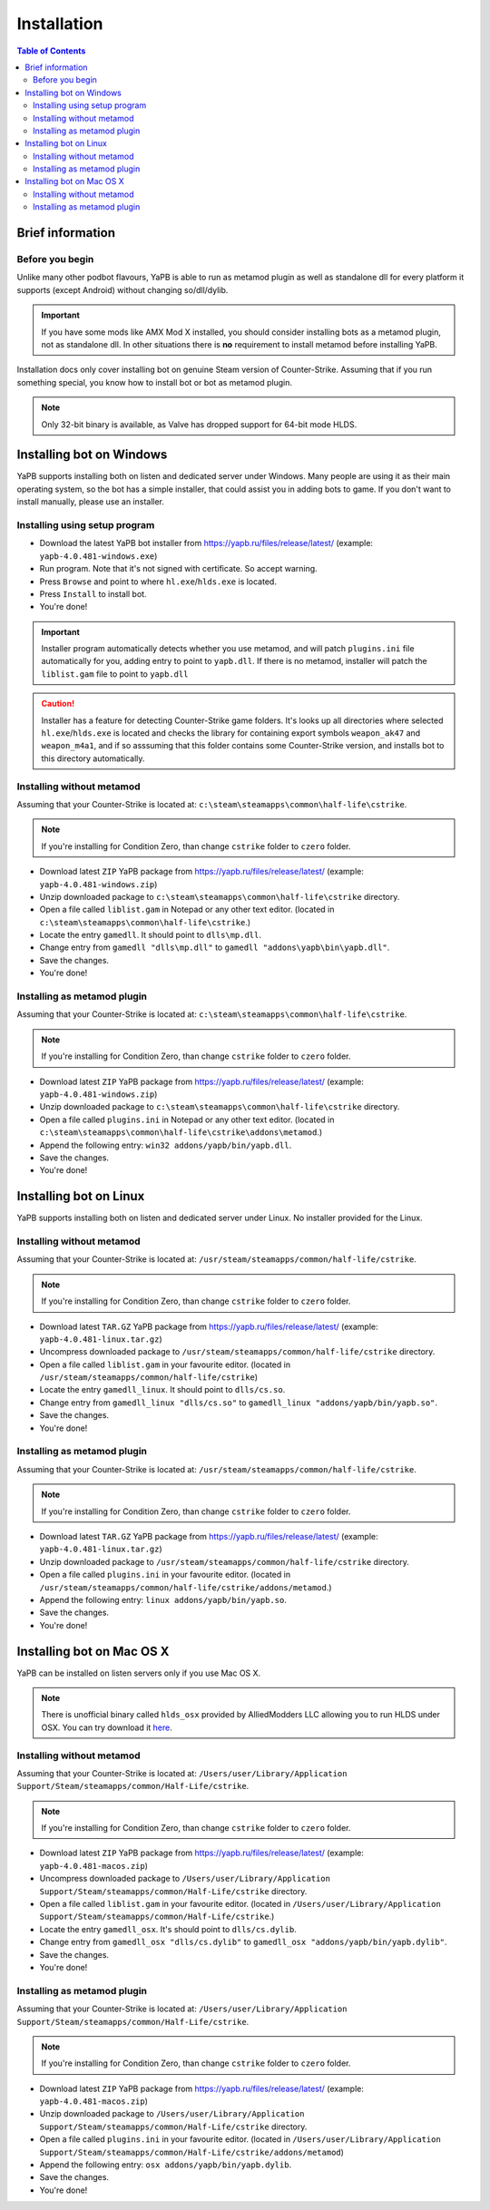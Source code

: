 **************************
Installation
**************************

.. contents:: Table of Contents

Brief information
==========================

Before you begin
--------------------------
Unlike many other podbot flavours, YaPB is able to run as metamod plugin as well as standalone dll for every platform it supports (except Android) without changing so/dll/dylib. 

.. Important:: If you have some mods like AMX Mod X installed, you should consider installing bots as a metamod plugin, not as standalone dll. In other situations there is **no** requirement to install metamod before installing YaPB.

Installation docs only cover installing bot on genuine Steam version of Counter-Strike. Assuming that if you run something special, you know how to install bot or bot as metamod plugin.

.. Note:: Only 32-bit binary is available, as Valve has dropped support for 64-bit mode HLDS.


Installing bot on Windows
==========================
YaPB supports installing both on listen and dedicated server under Windows. Many people are using it as their main operating system, so the bot has a simple installer, that could assist you in adding bots to game. If you don't want to install manually, please use an installer.

Installing using setup program
--------------------------
- Download the latest YaPB bot installer from https://yapb.ru/files/release/latest/ (example: ``yapb-4.0.481-windows.exe``)
- Run program. Note that it's not signed with certificate. So accept warning.
- Press ``Browse`` and point to where ``hl.exe``/``hlds.exe`` is located.
- Press ``Install`` to install bot.
- You're done!

.. Important:: Installer program automatically detects whether you use metamod, and will patch ``plugins.ini`` file automatically for you, adding entry to point to ``yapb.dll``. If there is no metamod, installer will patch the ``liblist.gam`` file to point to ``yapb.dll``

.. Caution:: Installer has a feature for detecting Counter-Strike game folders. It's looks up all directories where selected ``hl.exe``/``hlds.exe`` is located and checks the library for containing export symbols ``weapon_ak47`` and ``weapon_m4a1``, and if so asssuming that this folder contains some Counter-Strike version, and installs bot to this directory automatically.

Installing without metamod
--------------------------
Assuming that your Counter-Strike is located at: ``c:\steam\steamapps\common\half-life\cstrike``.

.. Note:: If you're installing for Condition Zero, than change ``cstrike`` folder to ``czero`` folder.

- Download latest ``ZIP`` YaPB package from https://yapb.ru/files/release/latest/ (example: ``yapb-4.0.481-windows.zip``)
- Unzip downloaded package to ``c:\steam\steamapps\common\half-life\cstrike`` directory.
- Open a file called ``liblist.gam`` in Notepad or any other text editor. (located in ``c:\steam\steamapps\common\half-life\cstrike``.)
- Locate the entry ``gamedll``. It should point to ``dlls\mp.dll``.
- Change entry from ``gamedll "dlls\mp.dll"`` to ``gamedll "addons\yapb\bin\yapb.dll"``.
- Save the changes.
- You're done!

Installing as metamod plugin
--------------------------
Assuming that your Counter-Strike is located at: ``c:\steam\steamapps\common\half-life\cstrike``.

.. Note:: If you're installing for Condition Zero, than change ``cstrike`` folder to ``czero`` folder.

- Download latest ``ZIP`` YaPB package from https://yapb.ru/files/release/latest/ (example: ``yapb-4.0.481-windows.zip``)
- Unzip downloaded package to ``c:\steam\steamapps\common\half-life\cstrike`` directory.
- Open a file called ``plugins.ini`` in Notepad or any other text editor. (located in ``c:\steam\steamapps\common\half-life\cstrike\addons\metamod``.)
- Append the following entry: ``win32 addons/yapb/bin/yapb.dll``.
- Save the changes.
- You're done!

Installing bot on Linux
==========================
YaPB supports installing both on listen and dedicated server under Linux. No installer provided for the Linux.

Installing without metamod
--------------------------
Assuming that your Counter-Strike is located at: ``/usr/steam/steamapps/common/half-life/cstrike``.

.. Note:: If you're installing for Condition Zero, than change ``cstrike`` folder to ``czero`` folder.

- Download latest ``TAR.GZ`` YaPB package from https://yapb.ru/files/release/latest/ (example: ``yapb-4.0.481-linux.tar.gz``)
- Uncompress downloaded package to ``/usr/steam/steamapps/common/half-life/cstrike`` directory.
- Open a file called ``liblist.gam`` in your favourite editor. (located in ``/usr/steam/steamapps/common/half-life/cstrike``)
- Locate the entry ``gamedll_linux``. It should point to ``dlls/cs.so``.
- Change entry from ``gamedll_linux "dlls/cs.so"`` to ``gamedll_linux "addons/yapb/bin/yapb.so"``.
- Save the changes.
- You're done!

Installing as metamod plugin
--------------------------
Assuming that your Counter-Strike is located at: ``/usr/steam/steamapps/common/half-life/cstrike``.

.. Note:: If you're installing for Condition Zero, than change ``cstrike`` folder to ``czero`` folder.

- Download latest ``TAR.GZ`` YaPB package from https://yapb.ru/files/release/latest/ (example: ``yapb-4.0.481-linux.tar.gz``)
- Unzip downloaded package to ``/usr/steam/steamapps/common/half-life/cstrike`` directory.
-  Open a file called ``plugins.ini`` in your favourite editor. (located in ``/usr/steam/steamapps/common/half-life/cstrike/addons/metamod``.)
- Append the following entry: ``linux addons/yapb/bin/yapb.so``.
- Save the changes.
- You're done!

Installing bot on Mac OS X
==========================
YaPB can be installed on listen servers only if you use Mac OS X.

.. Note:: There is unofficial binary called ``hlds_osx`` provided by AlliedModders LLC allowing you to run HLDS under OSX. You can try download it here_.

.. _here: https://forums.alliedmods.net/showpost.php?p=2041538&postcount=11

Installing without metamod
--------------------------
Assuming that your Counter-Strike is located at: ``/Users/user/Library/Application Support/Steam/steamapps/common/Half-Life/cstrike``.

.. Note:: If you're installing for Condition Zero, than change ``cstrike`` folder to ``czero`` folder.

- Download latest ``ZIP`` YaPB package from https://yapb.ru/files/release/latest/ (example: ``yapb-4.0.481-macos.zip``)
- Uncompress downloaded package to ``/Users/user/Library/Application Support/Steam/steamapps/common/Half-Life/cstrike`` directory.
- Open a file called ``liblist.gam`` in your favourite editor. (located in ``/Users/user/Library/Application Support/Steam/steamapps/common/Half-Life/cstrike``.)
- Locate the entry ``gamedll_osx``. It's should point to ``dlls/cs.dylib``.
- Change entry from ``gamedll_osx "dlls/cs.dylib"`` to ``gamedll_osx "addons/yapb/bin/yapb.dylib"``.
- Save the changes.
- You're done!

Installing as metamod plugin
--------------------------
Assuming that your Counter-Strike is located at: ``/Users/user/Library/Application Support/Steam/steamapps/common/Half-Life/cstrike``.

.. Note:: If you're installing for Condition Zero, than change ``cstrike`` folder to ``czero`` folder.

- Download latest ``ZIP`` YaPB package from https://yapb.ru/files/release/latest/ (example: ``yapb-4.0.481-macos.zip``)
- Unzip downloaded package to ``/Users/user/Library/Application Support/Steam/steamapps/common/Half-Life/cstrike`` directory.
- Open a file called ``plugins.ini`` in your favourite editor. (located in ``/Users/user/Library/Application Support/Steam/steamapps/common/Half-Life/cstrike/addons/metamod``)
- Append the following entry: ``osx addons/yapb/bin/yapb.dylib``.
- Save the changes.
- You're done!